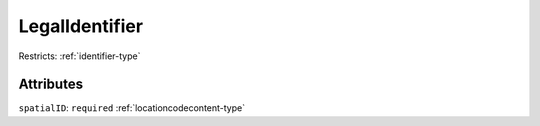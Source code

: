 .. _legalidentifier-type:

LegalIdentifier
===============



Restricts: :ref:`identifier-type`

Attributes
-----------

``spatialID``: ``required`` :ref:`locationcodecontent-type`
	


